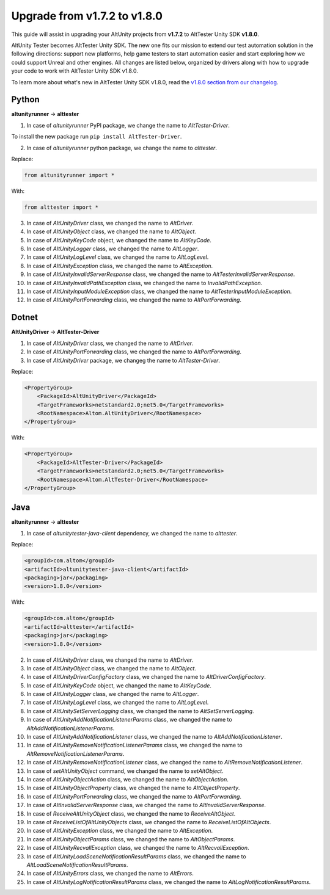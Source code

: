 Upgrade from v1.7.2 to v1.8.0
=============================

This guide will assist in upgrading your AltUnity projects from **v1.7.2** to AltTester Unity SDK **v1.8.0**.

AltUnity Tester becomes AltTester Unity SDK. The new one fits our mission to extend our test automation solution in the following directions:
support new platforms, help game testers to start automation easier and start exploring how we could support Unreal and other engines.
All changes are listed below, organized by drivers along with how to upgrade
your code to work with AltTester Unity SDK v1.8.0.

To learn more about what's new in AltTester Unity SDK v1.8.0, read the
`v1.8.0 section from our changelog <https://github.com/alttester/AltTester-Unity-SDK/blob/development/CHANGELOG.md>`_.

Python
------
**altunityrunner**  →  **alttester**

1. In case of `altunityrunner` PyPI package, we change the name to `AltTester-Driver`.

To install the new package run ``pip install AltTester-Driver``.

2. In case of `altunityrunner` python package, we change the name to `alttester`.

Replace:

.. code-block:: Python

    from altunityrunner import *

With:

.. code-block:: Python

    from alttester import *

3. In case of `AltUnityDriver` class, we changed the name to `AltDriver`.
4. In case of `AltUnityObject` class, we changed the name to `AltObject`.
5. In case of `AltUnityKeyCode` object, we changed the name to `AltKeyCode`.
6. In case of `AltUnityLogger` class, we changed the name to `AltLogger`.
7. In case of `AltUnityLogLevel` class, we changed the name to `AltLogLevel`.
8. In case of `AltUnityException` class, we changed the name to `AltException`.
9. In case of `AltUnityInvalidServerResponse` class, we changed the name to `AltTesterInvalidServerResponse`.
10. In case of `AltUnityInvalidPathException` class, we changed the name to `InvalidPathException`.
11. In case of `AltUnityInputModuleException` class, we changed the name to `AltTesterInputModuleException`.
12. In case of `AltUnityPortForwarding` class, we changed the name to `AltPortForwarding`.

Dotnet
------
**AltUnityDriver**  →  **AltTester-Driver**

1. In case of `AltUnityDriver` class, we changed the name to `AltDriver`.
2. In case of `AltUnityPortForwarding` class, we changed the name to `AltPortForwarding`.
3. In case of `AltUnityDriver` package, we changeg the name to `AltTester-Driver`.

Replace:

.. code-block:: C#

    <PropertyGroup>
        <PackageId>AltUnityDriver</PackageId>
        <TargetFrameworks>netstandard2.0;net5.0</TargetFrameworks>
        <RootNamespace>Altom.AltUnityDriver</RootNamespace>
    </PropertyGroup>

With:

.. code-block:: C#

    <PropertyGroup>
        <PackageId>AltTester-Driver</PackageId>
        <TargetFrameworks>netstandard2.0;net5.0</TargetFrameworks>
        <RootNamespace>Altom.AltTester-Driver</RootNamespace>
    </PropertyGroup>
    
Java
----
**altunityrunner**  →  **alttester**

1. In case of `altunitytester-java-client` dependency, we changed the name to `alttester`.

Replace:

.. code-block:: java

    <groupId>com.altom</groupId>
    <artifactId>altunitytester-java-client</artifactId>
    <packaging>jar</packaging>
    <version>1.8.0</version>

With:

.. code-block:: java

    <groupId>com.altom</groupId>
    <artifactId>alttester</artifactId>
    <packaging>jar</packaging>
    <version>1.8.0</version>

2. In case of `AltUnityDriver` class, we changed the name to `AltDriver`.
3. In case of `AltUnityObject` class, we changed the name to `AltObject`.
4. In case of `AltUnityDriverConfigFactory` class, we changed the name to `AltDriverConfigFactory`.
5. In case of `AltUnityKeyCode` object, we changed the name to `AltKeyCode`.
6. In case of `AltUnityLogger` class, we changed the name to `AltLogger`.
7. In case of `AltUnityLogLevel` class, we changed the name to `AltLogLevel`.
8. In case of `AltUnitySetServerLogging` class, we changed the name to `AltSetServerLogging`.
9. In case of `AltUnityAddNotificationListenerParams` class, we changed the name to `AltAddNotificationListenerParams`.
10. In case of `AltUnityAddNotificationListener` class, we changed the name to `AltAddNotificationListener`.
11. In case of `AltUnityRemoveNotificationListenerParams` class, we changed the name to `AltRemoveNotificationListenerParams`.
12. In case of `AltUnityRemoveNotificationListener` class, we changed the name to `AltRemoveNotificationListener`.
13. In case of `setAltUnityObject` command, we changed the name to `setAltObject`.
14. In case of `AltUnityObjectAction` class, we changed the name to `AltObjectAction`.
15. In case of `AltUnityObjectProperty` class, we changed the name to `AltObjectProperty`.
16. In case of `AltUnityPortForwarding` class, we changed the name to `AltPortForwarding`.
17. In case of `AltInvalidServerResponse` class, we changed the name to `AltInvalidServerResponse`.
18. In case of `ReceiveAltUnityObject` class, we changed the name to `ReceiveAltObject`.
19. In case of `ReceiveListOfAltUnityObjects` class, we changed the name to `ReceiveListOfAltObjects`.
20. In case of `AltUnityException` class, we changed the name to `AltException`.
21. In case of `AltUnityObjectParams` class, we changed the name to `AltObjectParams`.
22. In case of `AltUnityRecvallException` class, we changed the name to `AltRecvallException`.
23. In case of `AltUnityLoadSceneNotificationResultParams` class, we changed the name to `AltLoadSceneNotificationResultParams`.
24. In case of `AltUnityErrors` class, we changed the name to `AltErrors`.
25. In case of `AltUnityLogNotificationResultParams` class, we changed the name to `AltLogNotificationResultParams`.